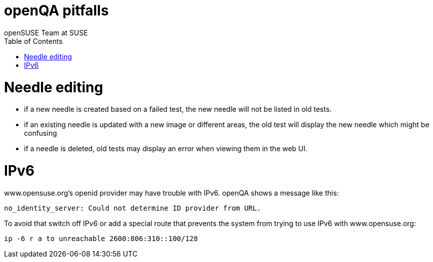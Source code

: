 openQA pitfalls
===============
:author: openSUSE Team at SUSE
:toc:


Needle editing
==============

- if a new needle is created based on a failed test, the new needle
  will not be listed in old tests.
- if an existing needle is updated with a new image or different
  areas, the old test will display the new needle which might be
  confusing
- if a needle is deleted, old tests may display an error when viewing
  them in the web UI.

IPv6
====

www.opensuse.org's openid provider may have trouble with IPv6. openQA shows a message like this:

  no_identity_server: Could not determine ID provider from URL.

To avoid that switch off IPv6 or add a special route that prevents the system
from trying to use IPv6 with www.opensuse.org:

--------------------------------------------------------------------------------
ip -6 r a to unreachable 2600:806:310::100/128
--------------------------------------------------------------------------------
